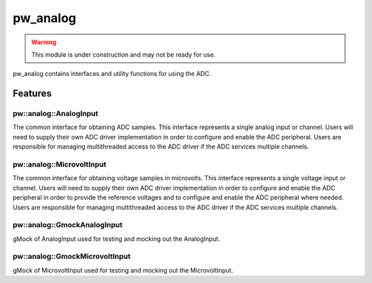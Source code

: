 .. _module-pw_analog:

---------
pw_analog
---------

.. warning::
  This module is under construction and may not be ready for use.

pw_analog contains interfaces and utility functions for using the ADC.

Features
========

pw::analog::AnalogInput
-----------------------
The common interface for obtaining ADC samples. This interface represents
a single analog input or channel. Users will need to supply their own ADC
driver implementation in order to configure and enable the ADC peripheral.
Users are responsible for managing multithreaded access to the ADC driver if the
ADC services multiple channels.

pw::analog::MicrovoltInput
--------------------------
The common interface for obtaining voltage samples in microvolts. This interface
represents a single voltage input or channel. Users will need to supply their
own ADC driver implementation in order to configure and enable the ADC
peripheral in order to provide the reference voltages and to configure and
enable the ADC peripheral where needed. Users are responsible for managing
multithreaded access to the ADC driver if the ADC services multiple channels.

pw::analog::GmockAnalogInput
-------------------------------
gMock of AnalogInput used for testing and mocking out the AnalogInput.

pw::analog::GmockMicrovoltInput
-------------------------------
gMock of MicrovoltInput used for testing and mocking out the MicrovoltInput.
